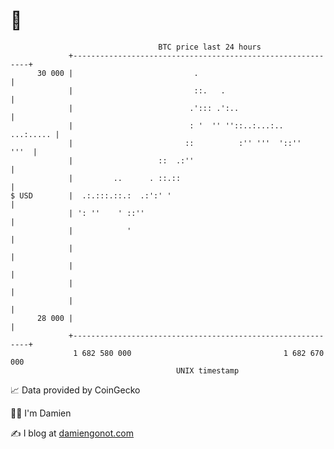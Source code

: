 * 👋

#+begin_example
                                    BTC price last 24 hours                    
                +------------------------------------------------------------+ 
         30 000 |                           .                                | 
                |                           ::.   .                          | 
                |                          .'::: .':..                       | 
                |                          : '  '' ''::..:...:..   ...:..... | 
                |                         ::          :'' '''  '::''    '''  | 
                |                   ::  .:''                                 | 
                |         ..      . ::.::                                    | 
   $ USD        |  .:.:::.::.:  .:':' '                                      | 
                | ': ''    ' ::''                                            | 
                |            '                                               | 
                |                                                            | 
                |                                                            | 
                |                                                            | 
                |                                                            | 
         28 000 |                                                            | 
                +------------------------------------------------------------+ 
                 1 682 580 000                                  1 682 670 000  
                                        UNIX timestamp                         
#+end_example
📈 Data provided by CoinGecko

🧑‍💻 I'm Damien

✍️ I blog at [[https://www.damiengonot.com][damiengonot.com]]

